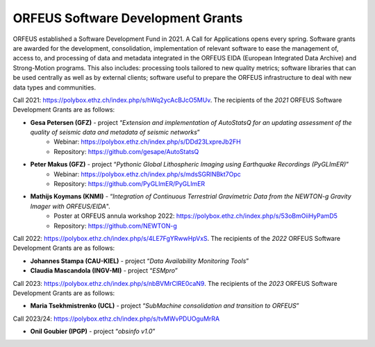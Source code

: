ORFEUS Software Development Grants
==================================

ORFEUS established a Software Development Fund in 2021. 
A Call for Applications opens every spring. Software grants are awarded for the development, consolidation, implementation of relevant software to ease the management of, access to, and processing of data and metadata integrated in the ORFEUS EIDA (European Integrated Data Archive) and Strong-Motion programs. This also includes: processing tools tailored to new quality metrics;  software libraries that can be used centrally as well as by external clients; software useful to prepare the ORFEUS infrastructure to deal with new data types and communities.

Call 2021: https://polybox.ethz.ch/index.php/s/hWq2ycAcBJcO5MUv.
The recipients of the *2021* ORFEUS Software Development Grants are as follows:

* **Gesa Petersen (GFZ)** - project “*Extension and implementation of AutoStatsQ for an updating assessment of the quality of seismic data and metadata of seismic networks*”
	* Webinar: https://polybox.ethz.ch/index.php/s/DDd23LxpreJb2FH
	* Repository: https://github.com/gesape/AutoStatsQ
	
* **Peter Makus (GFZ)** - project “*Pythonic Global Lithospheric Imaging using Earthquake Recordings (PyGLImER)*”
	* Webinar: https://polybox.ethz.ch/index.php/s/mdsSGRlNBkt7Opc
	* Repository: https://github.com/PyGLImER/PyGLImER
	
* **Mathijs Koymans (KNMI)** - “*Integration of Continuous Terrestrial Gravimetric Data from the NEWTON-g Gravity Imager with ORFEUS/EIDA*".
	* Poster at ORFEUS annula workshop 2022: https://polybox.ethz.ch/index.php/s/53oBmOiiHyPamD5
	* Repository: https://github.com/NEWTON-g


Call 2022: https://polybox.ethz.ch/index.php/s/4LE7FgYRwwHpVxS.
The recipients of the *2022* ORFEUS Software Development Grants are as follows:

* **Johannes Stampa (CAU-KIEL)** - project “*Data Availability Monitoring Tools*”
* **Claudia Mascandola (INGV-MI)** - project “*ESMpro*”

Call 2023: https://polybox.ethz.ch/index.php/s/nbBVMrClRE0caN9. 
The recipients of the *2023* ORFEUS Software Development Grants are as follows:

* **Maria Tsekhmistrenko (UCL)** - project “*SubMachine consolidation and transition to ORFEUS*”

Call 2023/24: https://polybox.ethz.ch/index.php/s/tvMWvPDUOguMrRA

* **Onil Goubier (IPGP)** - project “*obsinfo v1.0*”
